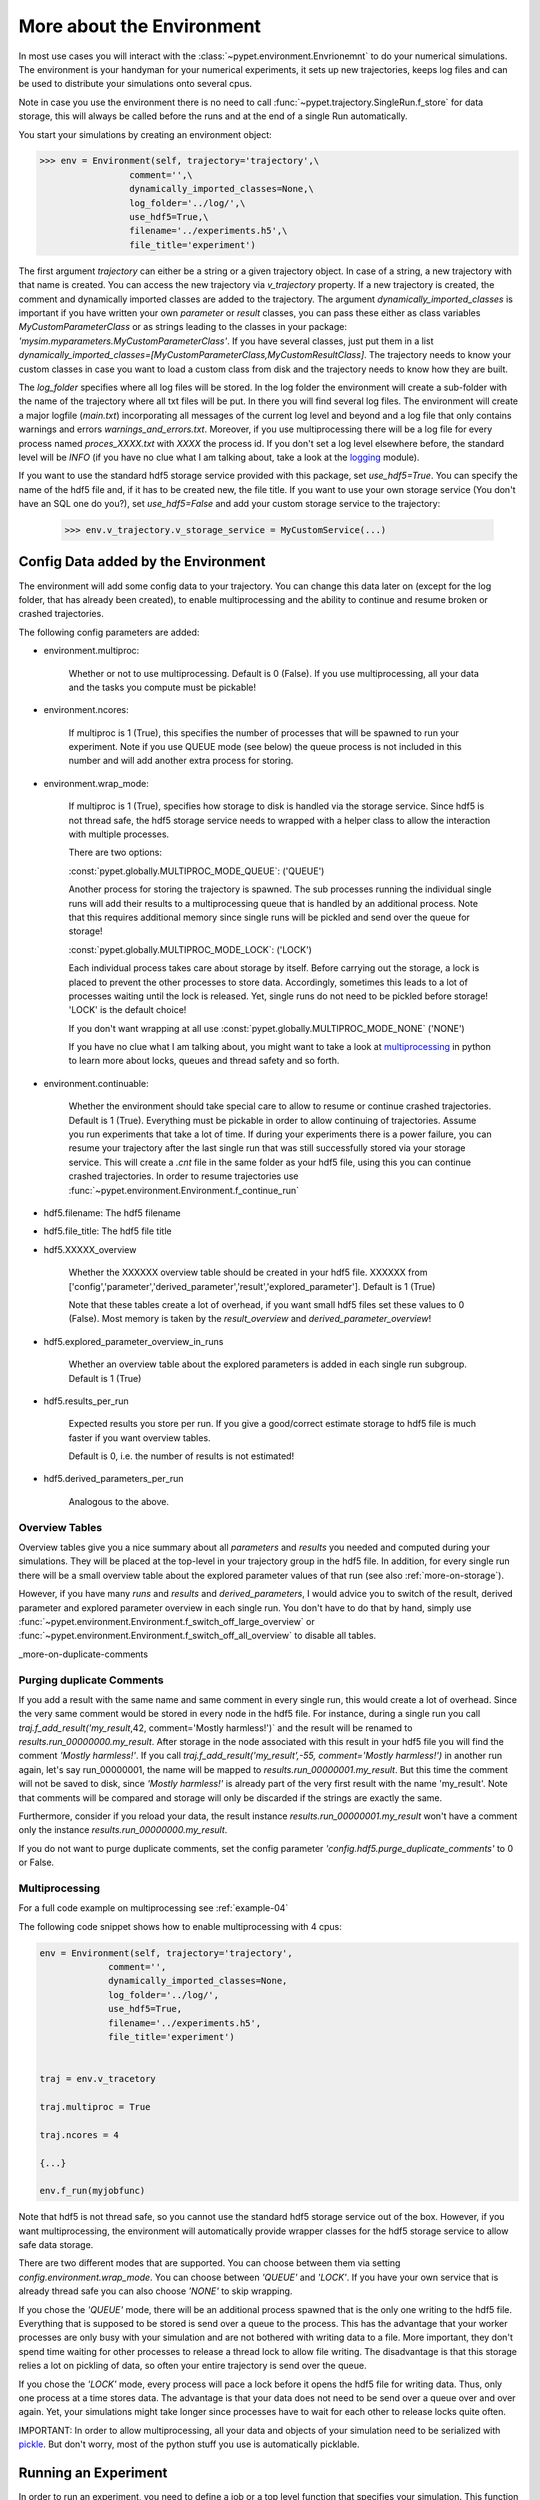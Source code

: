 .. _more-on-environment:

============================
More about the Environment
============================

In most use cases you will interact with the :class:`~pypet.environment.Envrionemnt` to
do your numerical simulations.
The environment is your handyman for your numerical experiments, it sets up new trajectories,
keeps log
files and can be used to distribute your simulations onto several cpus.

Note in case you use the environment there is no need to call :func:`~pypet.trajectory.SingleRun.f_store`
for data storage, this will always be called before the runs and at the end of a single Run automatically.

You start your simulations by creating an environment object:

>>> env = Environment(self, trajectory='trajectory',\
                 comment='',\
                 dynamically_imported_classes=None,\
                 log_folder='../log/',\
                 use_hdf5=True,\
                 filename='../experiments.h5',\
                 file_title='experiment')


The first argument `trajectory` can either be a string or a given trajectory object. In case of
a string, a new trajectory with that name is created. You can access the new trajectory
via `v_trajectory` property. If a new trajectory is created, the comment and dynamically imported
classes are added to the trajectory. The argument `dynamically_imported_classes` is important
if you have written your own *parameter* or *result* classes, you can pass these either
as class variables `MyCustomParameterClass` or as strings leading to the classes in your package:
`'mysim.myparameters.MyCustomParameterClass'`. If you have several classes, just put them in
a list `dynamically_imported_classes=[MyCustomParameterClass,MyCustomResultClass]`.
The trajectory needs to know your custom classes in case you want to load a custom class
from disk and the trajectory needs to know how they are built.

The `log_folder` specifies where all log files will be stored.
In the log folder the environment will create a sub-folder with the name of the trajectory where
all txt files will be put.
In there you will find several log files.
The environment will create a major logfile (*main.txt*) incorporating all messages of the
current log level and beyond and
a log file that only contains warnings and errors *warnings_and_errors.txt*.
Moreover, if you use multiprocessing
there will be a log file for every process named *proces_XXXX.txt* with *XXXX* the process
id. If you don't set a log level elsewhere before, the standard level will be *INFO*
(if you have no clue what I am talking about, take a look at the logging_ module).

If you want to use the standard hdf5 storage service provided with this package, set
`use_hdf5=True`. You can specify the name of the hdf5 file and, if it has to be created new,
the file title. If you want to use your own storage service (You don't have an SQL one do you?),
set `use_hdf5=False` and add your custom storage service to the trajectory:

 >>> env.v_trajectory.v_storage_service = MyCustomService(...)

.. _logging: http://docs.python.org/2/library/logging.html

.. _config-added-by-environment:

--------------------------------------
Config Data added by the Environment
--------------------------------------

The environment will add some config data to your trajectory. You can change this data
later on (except for the log folder, that has already been created), to enable multiprocessing
and the ability to continue and resume broken or crashed trajectories.

The following config parameters are added:

* environment.multiproc:

    Whether or not to use multiprocessing. Default is 0 (False). If you use
    multiprocessing, all your data and the tasks you compute
    must be pickable!


* environment.ncores:

      If multiproc is 1 (True), this specifies the number of processes that will be spawned
      to run your experiment. Note if you use QUEUE mode (see below) the queue process
      is not included in this number and will add another extra process for storing.


* environment.wrap_mode:

     If multiproc is 1 (True), specifies how storage to disk is handled via
     the storage service. Since hdf5 is not thread safe, the hdf5 storage service
     needs to wrapped with a helper class to allow the interaction with multiple processes.

     There are two options:

     :const:`pypet.globally.MULTIPROC_MODE_QUEUE`: ('QUEUE')

     Another process for storing the trajectory is spawned. The sub processes
     running the individual single runs will add their results to a
     multiprocessing queue that is handled by an additional process.
     Note that this requires additional memory since single runs
     will be pickled and send over the queue for storage!


     :const:`pypet.globally.MULTIPROC_MODE_LOCK`: ('LOCK')

     Each individual process takes care about storage by itself. Before
     carrying out the storage, a lock is placed to prevent the other processes
     to store data. Accordingly, sometimes this leads to a lot of processes
     waiting until the lock is released.
     Yet, single runs do not need to be pickled before storage!
     'LOCK' is the default choice!

     If you don't want wrapping at all use :const:`pypet.globally.MULTIPROC_MODE_NONE` ('NONE')

     If you have no clue what I am talking about, you might want to take a look at multiprocessing_
     in python to learn more about locks, queues and thread safety and so forth.


* environment.continuable:

    Whether the environment should take special care to allow to resume or continue
    crashed trajectories. Default is 1 (True).
    Everything must be pickable in order to allow
    continuing of trajectories. Assume you run experiments that take
    a lot of time. If during your experiments there is a power failure,
    you can resume your trajectory after the last single run that was still
    successfully stored via your storage service.
    This will create a `.cnt` file in the same folder as your hdf5 file,
    using this you can continue crashed trajectories.
    In order to resume trajectories use
    :func:`~pypet.environment.Environment.f_continue_run`

* hdf5.filename: The hdf5 filename

* hdf5.file_title: The hdf5 file title

* hdf5.XXXXX_overview

        Whether the XXXXXX overview table should be created in your hdf5 file.
        XXXXXX from ['config','parameter','derived_parameter','result','explored_parameter'].
        Default is 1 (True)

        Note that these tables create a lot of overhead, if you want small hdf5 files set
        these values to 0 (False). Most memory is taken by the `result_overview` and
        `derived_parameter_overview`!

* hdf5.explored_parameter_overview_in_runs

        Whether an overview table about the explored parameters is added in each
        single run subgroup.
        Default is 1 (True)

* hdf5.results_per_run

        Expected results you store per run. If you give a good/correct estimate
        storage to hdf5 file is much faster if you want overview tables.

        Default is 0, i.e. the number of results is not estimated!

* hdf5.derived_parameters_per_run

      Analogous to the above.

.. _multiprocessing: http://docs.python.org/2/library/multiprocessing.html

.. _more-on-overview:

^^^^^^^^^^^^^^^^^^^^^^^^^^^^^
Overview Tables
^^^^^^^^^^^^^^^^^^^^^^^^^^^^^

Overview tables give you a nice summary about all *parameters* and *results* you needed and
computed during your simulations. They will be placed at the top-level in your trajectory
group in the hdf5 file. In addition, for every single run there will be a small overview
table about the explored parameter values of that run
(see also :ref:`more-on-storage`).

However, if you have many *runs* and *results* and *derived_parameters*,
I would advice you to switch of the result, derived parameter
and explored parameter overview in each single run. You don't have to do that by hand,
simply use :func:`~pypet.environment.Environment.f_switch_off_large_overview`
or :func:`~pypet.environment.Environment.f_switch_off_all_overview` to disable all tables.

_more-on-duplicate-comments

^^^^^^^^^^^^^^^^^^^^^^^^^^^^^^^
Purging duplicate Comments
^^^^^^^^^^^^^^^^^^^^^^^^^^^^^^^

If you add a result with the same name and same comment in every single run, this would create
a lot of overhead. Since the very same comment would be stored in every node in the hdf5 file.
For instance,
during a single run you call `traj.f_add_result('my_result`,42, comment='Mostly harmless!')`
and the result will be renamed to `results.run_00000000.my_result`. After storage
in the node associated with this result in your hdf5 file you will find the comment
`'Mostly harmless!'`.
If you call `traj.f_add_result('my_result',-55, comment='Mostly harmless!')`
in another run again, let's say run_00000001, the name will be mapped to
`results.run_00000001.my_result`. But this time the comment will not be saved to disk,
since `'Mostly harmless!'` is already part of the very first result with the name 'my_result'.
Note that comments will be compared and storage will only be discarded if the strings
are exactly the same.

Furthermore, consider if you reload your data, the result instance `results.run_00000001.my_result`
won't have a comment only the instance `results.run_00000000.my_result`.

If you do not want to purge duplicate comments, set the config parameter
`'config.hdf5.purge_duplicate_comments'` to 0 or False.


.. _more-on-multiprocessing:

^^^^^^^^^^^^^^^^^^^^^^^^^^^^^
Multiprocessing
^^^^^^^^^^^^^^^^^^^^^^^^^^^^^

For a full code example on multiprocessing see :ref:`example-04`

The following code snippet shows how to enable multiprocessing with 4 cpus:

.. code-block:: python

    env = Environment(self, trajectory='trajectory',
                 comment='',
                 dynamically_imported_classes=None,
                 log_folder='../log/',
                 use_hdf5=True,
                 filename='../experiments.h5',
                 file_title='experiment')


    traj = env.v_tracetory

    traj.multiproc = True

    traj.ncores = 4

    {...}

    env.f_run(myjobfunc)



Note that hdf5 is not thread safe, so you cannot use the standard hdf5 storage service out of the
box. However, if you want multiprocessing, the environment will automatically provide wrapper
classes for the hdf5 storage service to allow safe data storage.

There are two different modes that are supported. You can choose between them via setting
`config.environment.wrap_mode`. You can choose between `'QUEUE'` and `'LOCK'`. If you
have your own service that is already thread safe you can also choose `'NONE'` to skip wrapping.

If you chose the `'QUEUE'` mode, there will be an additional process spawned that is the only
one writing to the hdf5 file. Everything that is supposed to be stored is send over a queue to
the process. This has the advantage that your worker processes are only busy with your simulation
and are not
bothered with writing data to a file. More important, they don't spend time waiting for other
processes to release a thread lock to allow file writing.
The disadvantage is that this storage relies a lot on pickling of data, so often your entire
trajectory is send over the queue.

If you chose the `'LOCK'` mode, every process will pace a lock before it opens the hdf5 file
for writing data. Thus, only one process at a time stores data. The advantage is that your data
does not need to be send over a queue over and over again. Yet, your simulations might take longer
since processes have to wait for each other to release locks quite often.

IMPORTANT: In order to allow multiprocessing, all your data and objects of your simulation need
to be serialized with pickle_.
But don't worry, most of the python stuff you use is automatically picklable.

.. _pickle: http://docs.python.org/2/library/pickle.html

.. _more-on-running:

---------------------------------
Running an Experiment
---------------------------------

In order to run an experiment, you need to define a job or a top level function that specifies
your simulation. This function gets as first positional argument the *trajectory*, or to be
more precise a *single run* (:class:`~pypet.trajectory.SingleRun`), and
optionally other positional
and keyword arguments of your choice.

.. code-block:: python

    def myjobfunc(traj,*args,**kwargs)
        #Do some sophisticated simulations with your trajectory
        ...


In order to run this simulation, you need to hand over the function to the environment,
where you can also specify the additional arguments and keyword arguments using
:func:`~pypet.environment.Environment.f_run`:

.. code-block:: python

    env.f_run(myjobfunc,*args,**kwargs)

The argument list `args` and keyword dictionary `kwargs` are directly handed over to the
`myjobfunc` during runtime.

Note that the first postional argument used by `myjobfunc` is not a
full :func:`pypet.trajectory.Trajectory` but only
a `~pypet.trajectory.SingleRun` (also see :ref:`more-on-single-runs`). There is not much
difference to a full *trajectory*. You have slightly less functionality and usually no access
to the fully explored parameters but only to a single parameter space point.

^^^^^^^^^^^^^^^^^^^^^^^^^^^
Resuming an Experiment
^^^^^^^^^^^^^^^^^^^^^^^^^^^

If all of your data is picklable, you can use the config `config.environment.continuable=1`.
This will create a '.cnt' file with the name of your trajectory in the
folder where your final hdf5 file will be placed. The `.cnt` file is your safety net
for data loss due to a computer crash. If for whatever reason your day or week-long
lasting simulation was interrupted, you can resume it
without recomputing already obtained results. Note that this works only if the
hdf5 file is not corrupted and with interruptions due
to computer crashes, like power failure etc. If your
simulations crashed due to errors in your code, there is no way to restore that!

You can resume a crashed trajectory via :func:`~pypet.environment.Environment.f_continue_run`
with the name of the corresponding '.cnt' file.


.. code-block:: python

    env = Environment()


    env.f_continue_run('./experiments/my_traj_2015_10_21_04h29m00s.cnt')